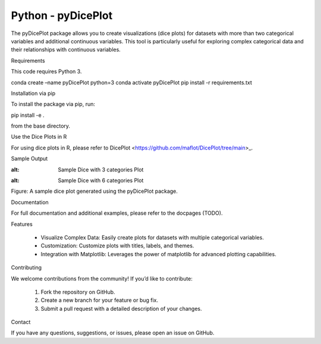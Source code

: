 Python - pyDicePlot
======================
The pyDicePlot package allows you to create visualizations (dice plots) for datasets with more than two categorical variables and additional continuous variables. This tool is particularly useful for exploring complex categorical data and their relationships with continuous variables.

Requirements

This code requires Python 3.

.. code-block:: bash

conda create –name pyDicePlot python=3
conda activate pyDicePlot
pip install -r requirements.txt

Installation via pip

To install the package via pip, run:

.. code-block:: bash

pip install -e .

from the base directory.

Use the Dice Plots in R

For using dice plots in R, please refer to DicePlot <https://github.com/maflot/DicePlot/tree/main>_.

Sample Output

.. image:: ./sample_plots/dice_plot_3_example_dice_plot.png
:alt: Sample Dice with 3 categories Plot

.. image:: ./sample_plots/dice_plot_5_example_dice_plot.png
:alt: Sample Dice with 6 categories Plot

Figure: A sample dice plot generated using the pyDicePlot package.

Documentation

For full documentation and additional examples, please refer to the docpages (TODO).

Features

	•	Visualize Complex Data: Easily create plots for datasets with multiple categorical variables.
	•	Customization: Customize plots with titles, labels, and themes.
	•	Integration with Matplotlib: Leverages the power of matplotlib for advanced plotting capabilities.

Contributing

We welcome contributions from the community! If you’d like to contribute:

	1.	Fork the repository on GitHub.
	2.	Create a new branch for your feature or bug fix.
	3.	Submit a pull request with a detailed description of your changes.

Contact

If you have any questions, suggestions, or issues, please open an issue on GitHub.
